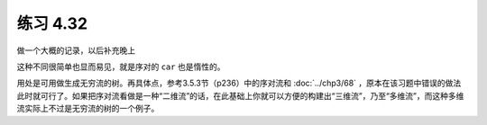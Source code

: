 练习 4.32
============

做一个大概的记录，以后补充晚上


这种不同很简单也显而易见，就是序对的 ``car`` 也是惰性的。

用处是可用做生成无穷流的树。再具体点，参考3.5.3节（p236）中的序对流和 :doc:`../chp3/68` ，原本在该习题中错误的做法此时就可行了。如果把序对流看做是一种“二维流”的话，在此基础上你就可以方便的构建出“三维流”，乃至“多维流”，而这种多维流实际上不过是无穷流的树的一个例子。